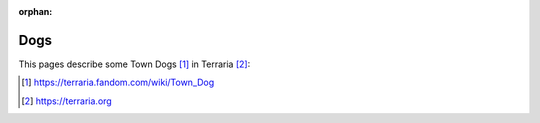 :orphan:

====
Dogs
====

This pages describe some Town Dogs [#]_ in Terraria [#]_:

.. any:dog:: Arthur
   :breed: Labrador
   :color: Golden

.. any:dog:: Bitsy
   :breed: Labrador
   :color: Golden

.. any:dog:: Doug
   :breed: Pit Bull
   :color: Brown White

.. any:dog:: Ginger
   :breed: Pit Bull
   :color: Brown White

.. any:dog:: Hachiko
   :breed: Husky
   :color: Black White

.. [#] https://terraria.fandom.com/wiki/Town_Dog
.. [#] https://terraria.org
